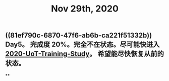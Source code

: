 #+TITLE: Nov 29th, 2020

** ((81ef790c-6870-47f6-ab6b-ca221f51332b))  Day5。 完成度 20%。完全不在状态。尽可能快进入 [[file:../20201128190712.org][2020-UoT-Training-Study]]。 希望能尽快恢复从前的状态。
**
